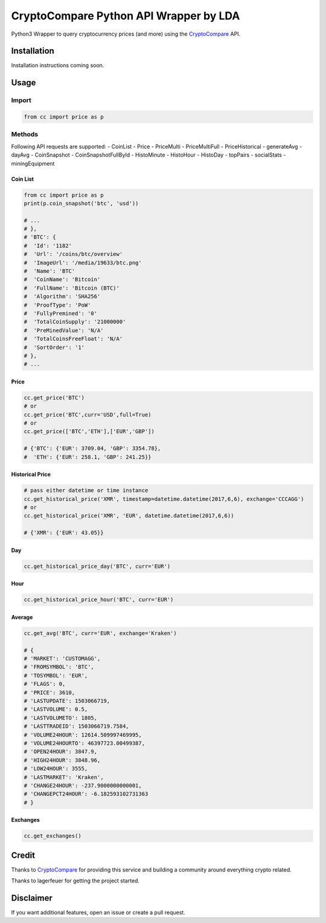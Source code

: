 CryptoCompare Python API Wrapper by LDA
#############

Python3 Wrapper to query cryptocurrency prices (and more) using the CryptoCompare_ API.

Installation
************

Installation instructions coming soon.

Usage
*****

Import
======

.. code:: python

   from cc import price as p

Methods
=======

Following API requests are supported:
- CoinList
- Price
- PriceMulti
- PriceMultiFull
- PriceHistorical
- generateAvg
- dayAvg
- CoinSnapshot
- CoinSnapshotFullById
- HistoMinute
- HistoHour
- HistoDay
- topPairs
- socialStats
- miningEquipment


Coin List
---------

.. code:: python

   from cc import price as p
   print(p.coin_snapshot('btc', 'usd'))

   # ...
   # },
   # 'BTC': {
   #  'Id': '1182'
   #  'Url': '/coins/btc/overview'
   #  'ImageUrl': '/media/19633/btc.png'
   #  'Name': 'BTC'
   #  'CoinName': 'Bitcoin'
   #  'FullName': 'Bitcoin (BTC)'
   #  'Algorithm': 'SHA256'
   #  'ProofType': 'PoW'
   #  'FullyPremined': '0'
   #  'TotalCoinSupply': '21000000'
   #  'PreMinedValue': 'N/A'
   #  'TotalCoinsFreeFloat': 'N/A'
   #  'SortOrder': '1'
   # },
   # ...

Price
-----
.. code:: python

   cc.get_price('BTC')
   # or
   cc.get_price('BTC',curr='USD',full=True)
   # or
   cc.get_price(['BTC','ETH'],['EUR','GBP'])

   # {'BTC': {'EUR': 3709.04, 'GBP': 3354.78},
   #  'ETH': {'EUR': 258.1, 'GBP': 241.25}}

Historical Price
----------------
.. code:: python

   # pass either datetime or time instance
   cc.get_historical_price('XMR', timestamp=datetime.datetime(2017,6,6), exchange='CCCAGG')
   # or
   cc.get_historical_price('XMR', 'EUR', datetime.datetime(2017,6,6))

   # {'XMR': {'EUR': 43.05}}

Day
---
.. code:: python

   cc.get_historical_price_day('BTC', curr='EUR')

Hour
----
.. code:: python

   cc.get_historical_price_hour('BTC', curr='EUR')

Average
-------

.. code:: python

   cc.get_avg('BTC', curr='EUR', exchange='Kraken')

   # {
   # 'MARKET': 'CUSTOMAGG',
   # 'FROMSYMBOL': 'BTC',
   # 'TOSYMBOL': 'EUR',
   # 'FLAGS': 0,
   # 'PRICE': 3610,
   # 'LASTUPDATE': 1503066719,
   # 'LASTVOLUME': 0.5,
   # 'LASTVOLUMETO': 1805,
   # 'LASTTRADEID': 1503066719.7584,
   # 'VOLUME24HOUR': 12614.509997469995,
   # 'VOLUME24HOURTO': 46397723.00499387,
   # 'OPEN24HOUR': 3847.9,
   # 'HIGH24HOUR': 3848.96,
   # 'LOW24HOUR': 3555,
   # 'LASTMARKET': 'Kraken',
   # 'CHANGE24HOUR': -237.9000000000001,
   # 'CHANGEPCT24HOUR': -6.182593102731363
   # }


Exchanges
---------

.. code:: python

   cc.get_exchanges()


Credit
******

Thanks to CryptoCompare_ for providing this service and building a community around everything crypto related.

.. _Cryptocompare: https://min-api.c.com/

Thanks to lagerfeuer for getting the project started.

Disclaimer
**********
If you want additional features, open an issue or create a pull request.
